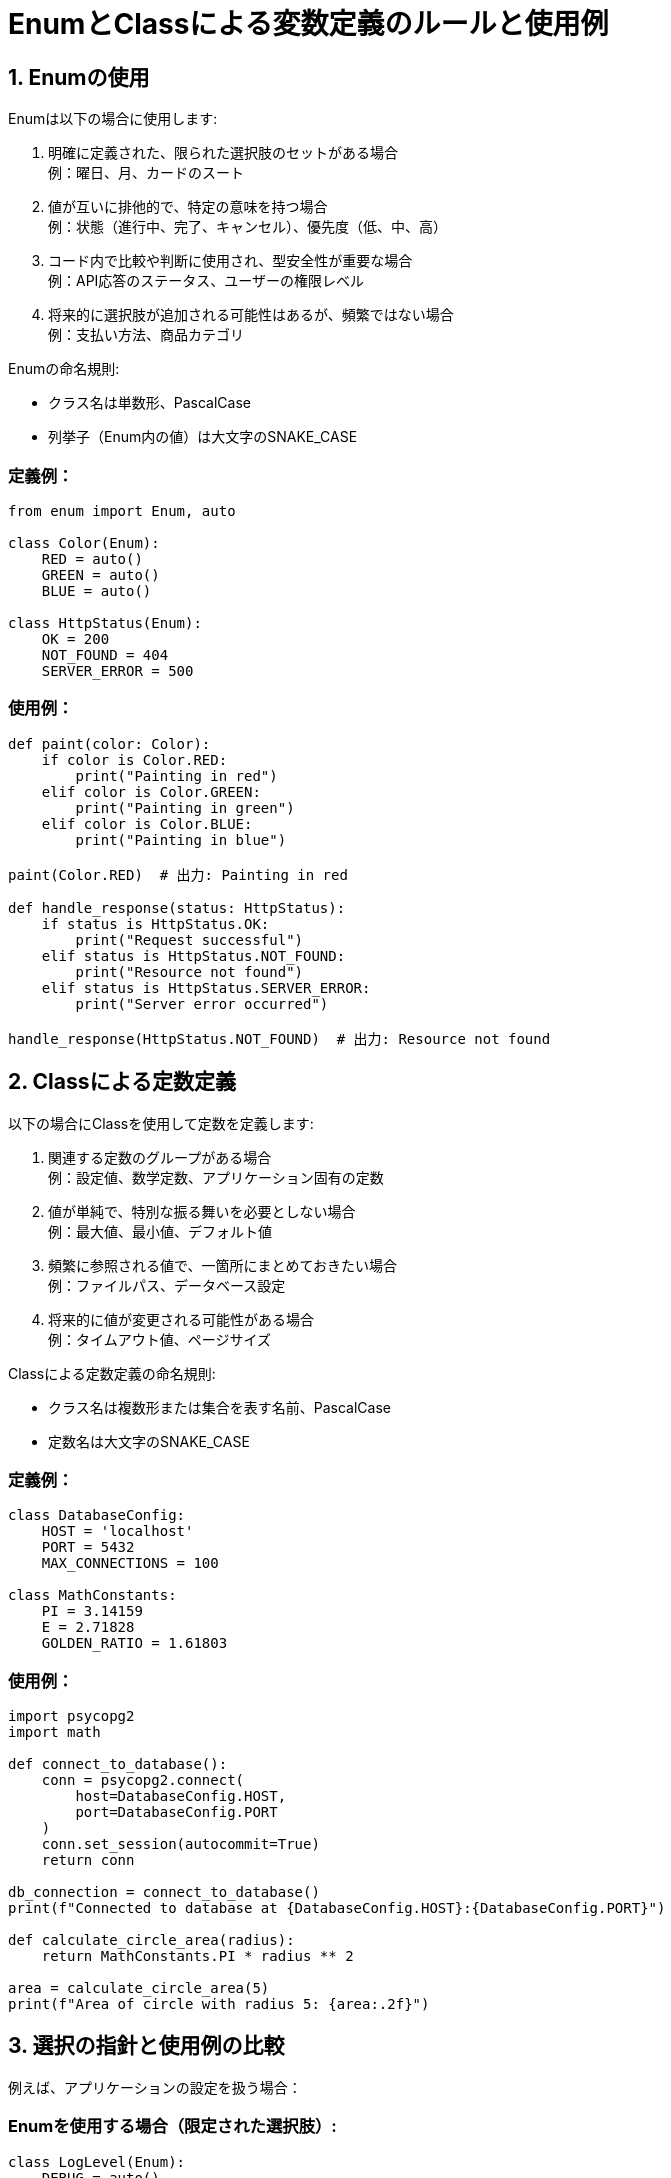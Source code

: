 = EnumとClassによる変数定義のルールと使用例

== 1. Enumの使用

Enumは以下の場合に使用します:

a. 明確に定義された、限られた選択肢のセットがある場合 +
    例：曜日、月、カードのスート

b. 値が互いに排他的で、特定の意味を持つ場合 +
    例：状態（進行中、完了、キャンセル）、優先度（低、中、高）

c. コード内で比較や判断に使用され、型安全性が重要な場合 +
    例：API応答のステータス、ユーザーの権限レベル

d. 将来的に選択肢が追加される可能性はあるが、頻繁ではない場合 +
    例：支払い方法、商品カテゴリ

Enumの命名規則:

* クラス名は単数形、PascalCase
* 列挙子（Enum内の値）は大文字のSNAKE_CASE

=== 定義例：

[source,python]
----
from enum import Enum, auto

class Color(Enum):
    RED = auto()
    GREEN = auto()
    BLUE = auto()

class HttpStatus(Enum):
    OK = 200
    NOT_FOUND = 404
    SERVER_ERROR = 500
----

=== 使用例：

[source,python]
----
def paint(color: Color):
    if color is Color.RED:
        print("Painting in red")
    elif color is Color.GREEN:
        print("Painting in green")
    elif color is Color.BLUE:
        print("Painting in blue")

paint(Color.RED)  # 出力: Painting in red

def handle_response(status: HttpStatus):
    if status is HttpStatus.OK:
        print("Request successful")
    elif status is HttpStatus.NOT_FOUND:
        print("Resource not found")
    elif status is HttpStatus.SERVER_ERROR:
        print("Server error occurred")

handle_response(HttpStatus.NOT_FOUND)  # 出力: Resource not found
----

== 2. Classによる定数定義

以下の場合にClassを使用して定数を定義します:

a. 関連する定数のグループがある場合 +
    例：設定値、数学定数、アプリケーション固有の定数

b. 値が単純で、特別な振る舞いを必要としない場合 +
    例：最大値、最小値、デフォルト値

c. 頻繁に参照される値で、一箇所にまとめておきたい場合 +
    例：ファイルパス、データベース設定

d. 将来的に値が変更される可能性がある場合 +
    例：タイムアウト値、ページサイズ

Classによる定数定義の命名規則:

* クラス名は複数形または集合を表す名前、PascalCase
* 定数名は大文字のSNAKE_CASE

=== 定義例：

[source,python]
----
class DatabaseConfig:
    HOST = 'localhost'
    PORT = 5432
    MAX_CONNECTIONS = 100

class MathConstants:
    PI = 3.14159
    E = 2.71828
    GOLDEN_RATIO = 1.61803
----

=== 使用例：

[source,python]
----
import psycopg2
import math

def connect_to_database():
    conn = psycopg2.connect(
        host=DatabaseConfig.HOST,
        port=DatabaseConfig.PORT
    )
    conn.set_session(autocommit=True)
    return conn

db_connection = connect_to_database()
print(f"Connected to database at {DatabaseConfig.HOST}:{DatabaseConfig.PORT}")

def calculate_circle_area(radius):
    return MathConstants.PI * radius ** 2

area = calculate_circle_area(5)
print(f"Area of circle with radius 5: {area:.2f}")
----

== 3. 選択の指針と使用例の比較

例えば、アプリケーションの設定を扱う場合：

=== Enumを使用する場合（限定された選択肢）:

[source,python]
----
class LogLevel(Enum):
    DEBUG = auto()
    INFO = auto()
    WARNING = auto()
    ERROR = auto()

def set_log_level(level: LogLevel):
    if level is LogLevel.DEBUG:
        print("Setting log level to DEBUG")
    elif level is LogLevel.INFO:
        print("Setting log level to INFO")
    # ... 他のケース

set_log_level(LogLevel.WARNING)  # 出力: Setting log level to WARNING
----

=== Classを使用する場合（関連する設定値のグループ）:

[source,python]
----
class AppConfig:
    MAX_USERS = 1000
    TIMEOUT = 30
    DEBUG_MODE = True

def initialize_app():
    print(f"Initializing app with max users: {AppConfig.MAX_USERS}")
    print(f"Timeout set to: {AppConfig.TIMEOUT} seconds")
    if AppConfig.DEBUG_MODE:
        print("Debug mode is ON")

initialize_app()
----

== 4. ベストプラクティス

=== Enumでの`auto()`の使用：

[source,python]
----
class Priority(Enum):
    LOW = auto()
    MEDIUM = auto()
    HIGH = auto()

print(Priority.LOW.value)  # 1
print(Priority.MEDIUM.value)  # 2
print(Priority.HIGH.value)  # 3
----

=== Classでのインスタンス化防止:

[source,python]
----
class ConfigConstants:
    API_KEY = "your_api_key_here"
    MAX_RETRIES = 3

    def __init__(self):
        raise NotImplementedError("This class should not be instantiated")

# 使用例
print(ConfigConstants.API_KEY)  # "your_api_key_here"
# ConfigConstants()  # これは NotImplementedError を発生させる
----

== 5. 注意点

* Enumの値を直接比較する際は、`==` ではなく `is` を使用してください。
* Classで定義した定数は変更可能であるため、重要な値の不用意な変更を防ぐために、必要に応じて`@property`デコレータを使用することを検討します。
